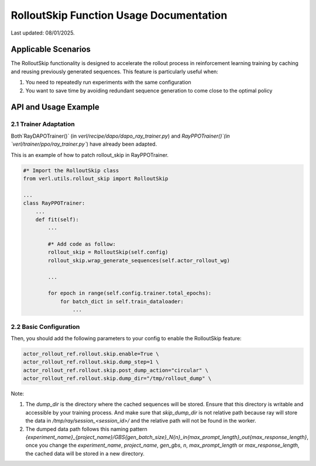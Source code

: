 RolloutSkip Function Usage Documentation
========================================

Last updated: 08/01/2025.

Applicable Scenarios
--------------------

The RolloutSkip functionality is designed to accelerate the rollout process in reinforcement learning training by caching and reusing previously generated sequences. This feature is particularly useful when:

1. You need to repeatedly run experiments with the same configuration

2. You want to save time by avoiding redundant sequence generation to come close to the optimal policy


API and Usage Example
----------------------

2.1 Trainer Adaptation
~~~~~~~~~~~~~~~~~~~~~~

Both`RayDAPOTrainer()` (in `verl/recipe/dapo/dapo_ray_trainer.py`) and `RayPPOTrainer()`(in `verl/trainer/ppo/ray_trainer.py``) have already been adapted.

This is an example of how to patch rollout_skip in RayPPOTrainer.

.. code-block:: python

    #* Import the RolloutSkip class
    from verl.utils.rollout_skip import RolloutSkip

    ...
    class RayPPOTrainer:
        ...
        def fit(self):
            ...

            #* Add code as follow:
            rollout_skip = RolloutSkip(self.config)
            rollout_skip.wrap_generate_sequences(self.actor_rollout_wg)

            ...

            for epoch in range(self.config.trainer.total_epochs):
                for batch_dict in self.train_dataloader:
                    ...

2.2 Basic Configuration
~~~~~~~~~~~~~~~~~~~~~~~

Then, you should add the following parameters to your config to enable the RolloutSkip feature:

.. code-block:: bash

    actor_rollout_ref.rollout.skip.enable=True \
    actor_rollout_ref.rollout.skip.dump_step=1 \
    actor_rollout_ref.rollout.skip.post_dump_action="circular" \
    actor_rollout_ref.rollout.skip.dump_dir="/tmp/rollout_dump" \


Note:

1. The `dump_dir` is the directory where the cached sequences will be stored. Ensure that this directory is writable and accessible by your training process. And make sure that `skip_dump_dir` is not relative path because ray will store the data in `/tmp/ray/session_<session_id>/` and the relative path will not be found in the worker.
2. The dumped data path follows this naming pattern `{experiment_name}_{project_name}/GBS{gen_batch_size}_N{n}_in{max_prompt_length}_out{max_response_length}`, once you change the `experiment_name`, `project_name`, `gen_gbs`, `n`, `max_prompt_length` or `max_response_length`, the cached data will be stored in a new directory.
